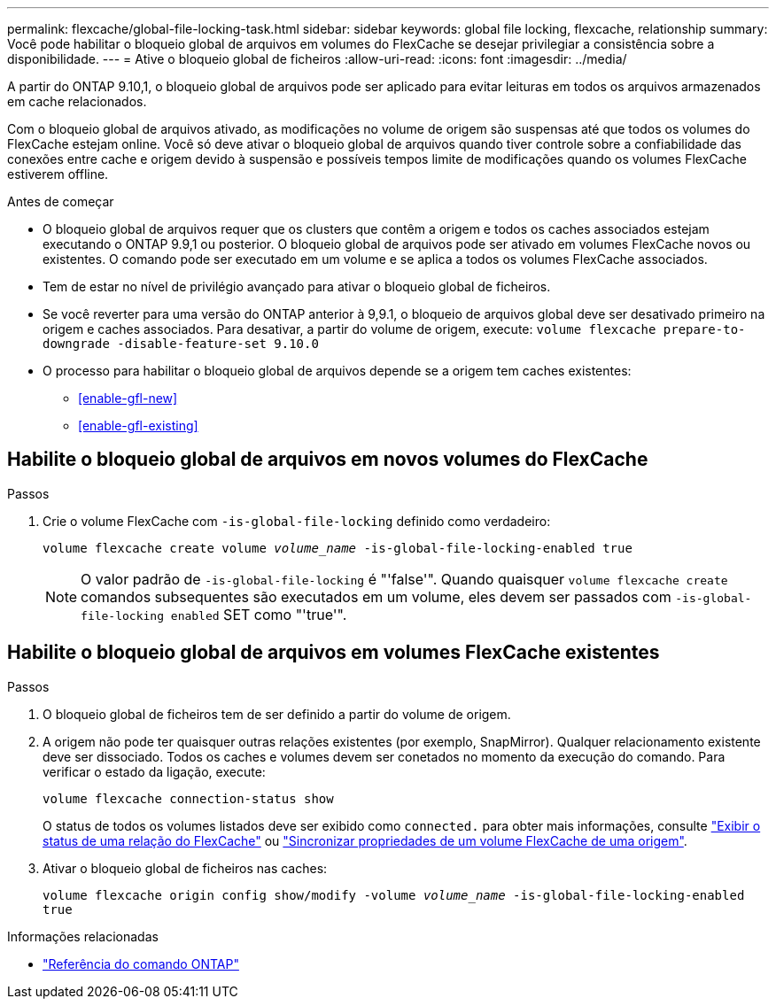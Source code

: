 ---
permalink: flexcache/global-file-locking-task.html 
sidebar: sidebar 
keywords: global file locking, flexcache, relationship 
summary: Você pode habilitar o bloqueio global de arquivos em volumes do FlexCache se desejar privilegiar a consistência sobre a disponibilidade. 
---
= Ative o bloqueio global de ficheiros
:allow-uri-read: 
:icons: font
:imagesdir: ../media/


[role="lead"]
A partir do ONTAP 9.10,1, o bloqueio global de arquivos pode ser aplicado para evitar leituras em todos os arquivos armazenados em cache relacionados.

Com o bloqueio global de arquivos ativado, as modificações no volume de origem são suspensas até que todos os volumes do FlexCache estejam online. Você só deve ativar o bloqueio global de arquivos quando tiver controle sobre a confiabilidade das conexões entre cache e origem devido à suspensão e possíveis tempos limite de modificações quando os volumes FlexCache estiverem offline.

.Antes de começar
* O bloqueio global de arquivos requer que os clusters que contêm a origem e todos os caches associados estejam executando o ONTAP 9.9,1 ou posterior. O bloqueio global de arquivos pode ser ativado em volumes FlexCache novos ou existentes. O comando pode ser executado em um volume e se aplica a todos os volumes FlexCache associados.
* Tem de estar no nível de privilégio avançado para ativar o bloqueio global de ficheiros.
* Se você reverter para uma versão do ONTAP anterior à 9,9.1, o bloqueio de arquivos global deve ser desativado primeiro na origem e caches associados. Para desativar, a partir do volume de origem, execute: `volume flexcache prepare-to-downgrade -disable-feature-set 9.10.0`
* O processo para habilitar o bloqueio global de arquivos depende se a origem tem caches existentes:
+
** <<enable-gfl-new>>
** <<enable-gfl-existing>>






== Habilite o bloqueio global de arquivos em novos volumes do FlexCache

.Passos
. Crie o volume FlexCache com `-is-global-file-locking` definido como verdadeiro:
+
`volume flexcache create volume _volume_name_ -is-global-file-locking-enabled true`

+

NOTE: O valor padrão de `-is-global-file-locking` é "'false'". Quando quaisquer `volume flexcache create` comandos subsequentes são executados em um volume, eles devem ser passados com `-is-global-file-locking enabled` SET como "'true'".





== Habilite o bloqueio global de arquivos em volumes FlexCache existentes

.Passos
. O bloqueio global de ficheiros tem de ser definido a partir do volume de origem.
. A origem não pode ter quaisquer outras relações existentes (por exemplo, SnapMirror). Qualquer relacionamento existente deve ser dissociado. Todos os caches e volumes devem ser conetados no momento da execução do comando. Para verificar o estado da ligação, execute:
+
`volume flexcache connection-status show`

+
O status de todos os volumes listados deve ser exibido como `connected.` para obter mais informações, consulte link:view-connection-status-origin-task.html["Exibir o status de uma relação do FlexCache"] ou link:synchronize-properties-origin-volume-task.html["Sincronizar propriedades de um volume FlexCache de uma origem"].

. Ativar o bloqueio global de ficheiros nas caches:
+
`volume flexcache origin config show/modify -volume _volume_name_ -is-global-file-locking-enabled true`



.Informações relacionadas
* link:https://docs.netapp.com/us-en/ontap-cli/["Referência do comando ONTAP"^]

